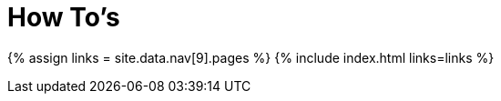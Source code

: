 = How To's
:type: folder

{% assign links = site.data.nav[9].pages %}
{% include index.html links=links %}
